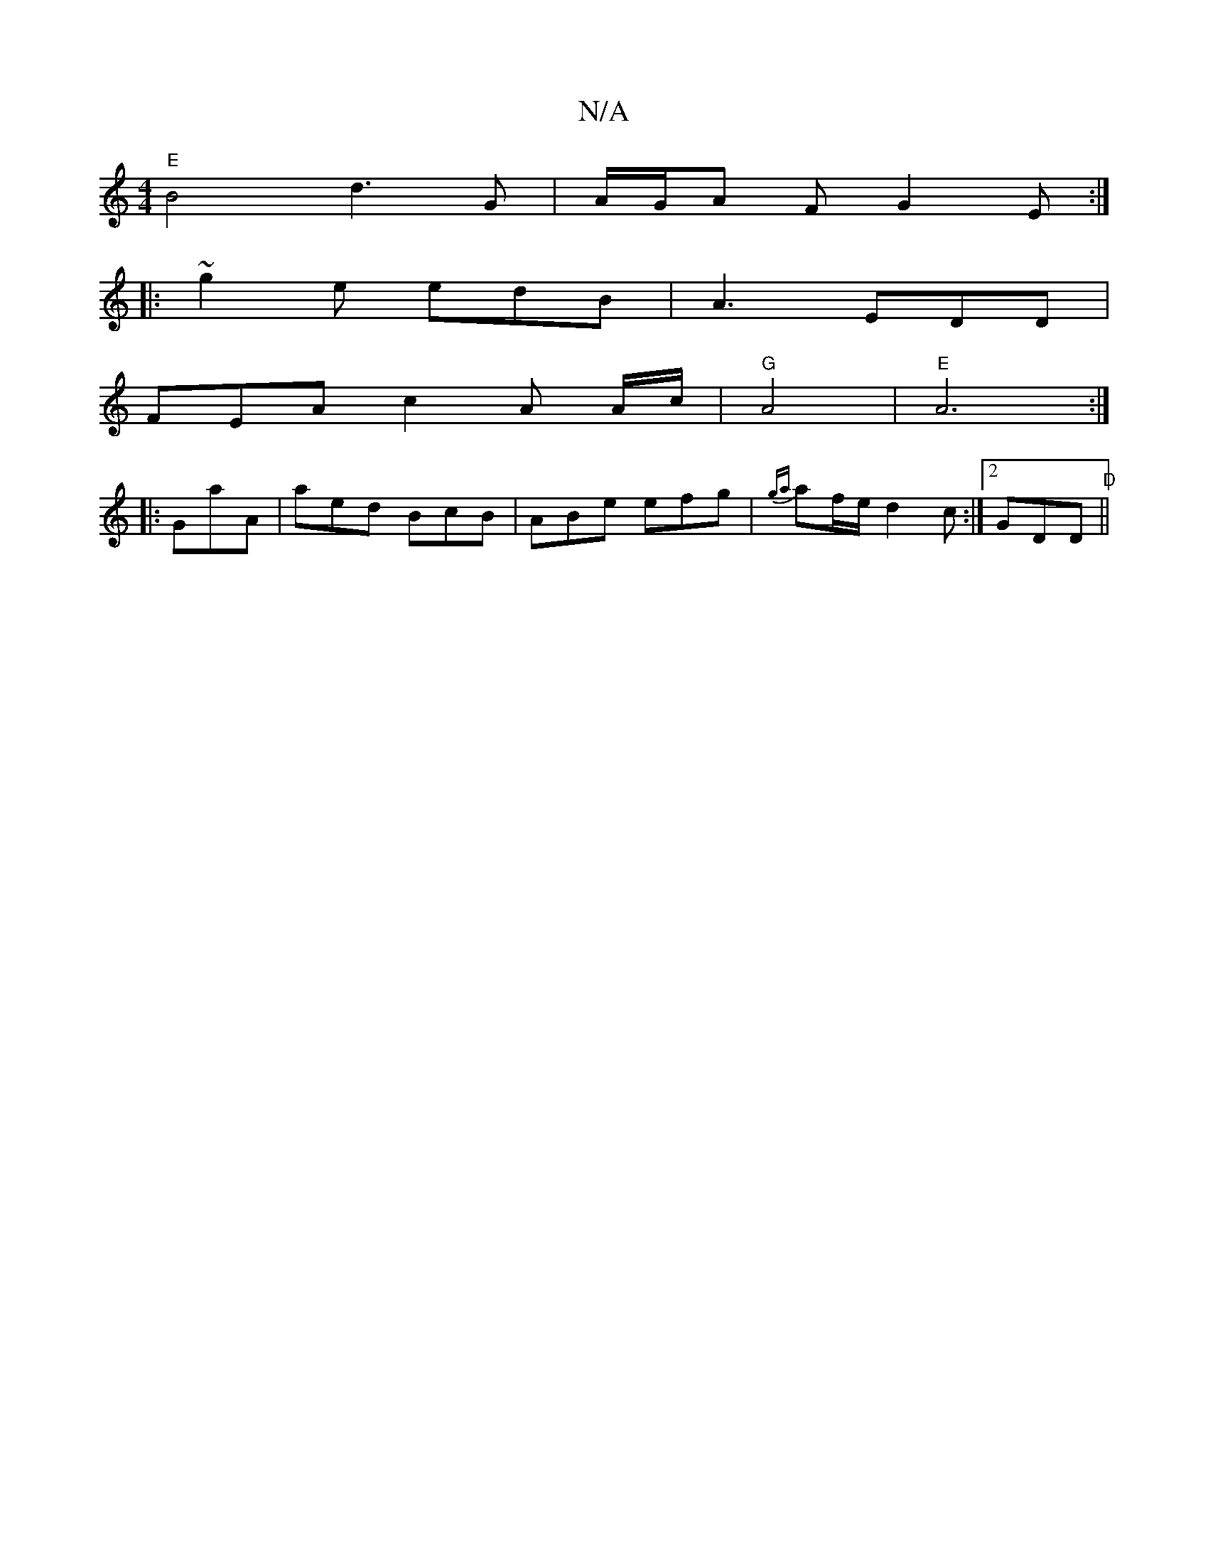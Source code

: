 X:1
T:N/A
M:4/4
R:N/A
K:Cmajor
"E" B4 d3 G | A/G/A F G2 E :|
|:~g2 e edB | A3 EDD |
FEA c2A A/c/| "G" A4 |"E" A6:|
|: GaA | aed BcB | ABe efg | {ga}af/e/ d2 c :|[2 GDD "D" ||

|:g|f2cd Bcde|~f3a gfge|(3dcB AB ^cA e2 | AE ~E3 =F | F